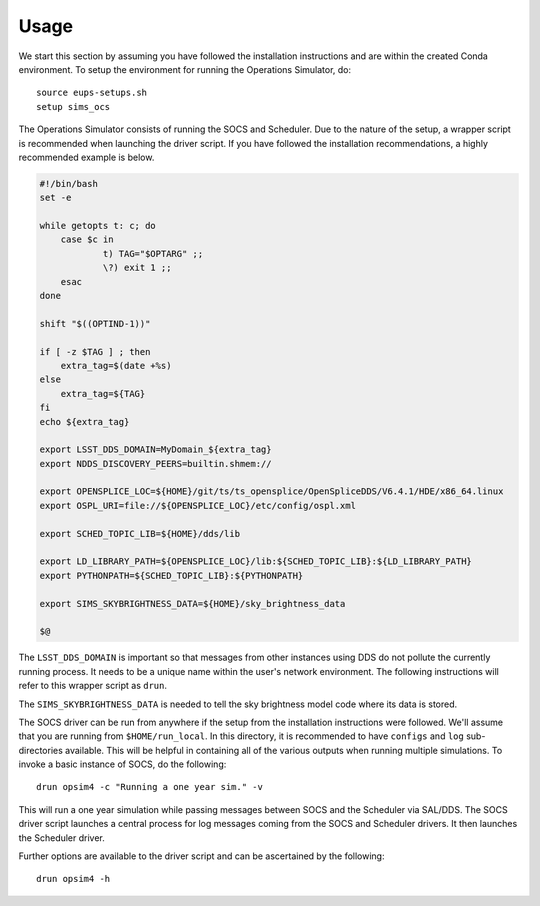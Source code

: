 ========
Usage
========

We start this section by assuming you have followed the installation instructions and are within the created Conda environment. To setup the environment for running the Operations Simulator, do::

	source eups-setups.sh
	setup sims_ocs

The Operations Simulator consists of running the SOCS and Scheduler. Due to the nature of the setup, a wrapper script is recommended when launching the driver script. If you have followed the installation recommendations, a highly recommended example is below.

.. code:: bash

	#!/bin/bash
	set -e

	while getopts t: c; do
	    case $c in
	            t) TAG="$OPTARG" ;;
	            \?) exit 1 ;;
	    esac
	done

	shift "$((OPTIND-1))"

	if [ -z $TAG ] ; then 
	    extra_tag=$(date +%s)
	else
	    extra_tag=${TAG}
	fi
	echo ${extra_tag}

	export LSST_DDS_DOMAIN=MyDomain_${extra_tag}
	export NDDS_DISCOVERY_PEERS=builtin.shmem://

	export OPENSPLICE_LOC=${HOME}/git/ts/ts_opensplice/OpenSpliceDDS/V6.4.1/HDE/x86_64.linux
	export OSPL_URI=file://${OPENSPLICE_LOC}/etc/config/ospl.xml

	export SCHED_TOPIC_LIB=${HOME}/dds/lib

	export LD_LIBRARY_PATH=${OPENSPLICE_LOC}/lib:${SCHED_TOPIC_LIB}:${LD_LIBRARY_PATH}
	export PYTHONPATH=${SCHED_TOPIC_LIB}:${PYTHONPATH}

	export SIMS_SKYBRIGHTNESS_DATA=${HOME}/sky_brightness_data

	$@

The ``LSST_DDS_DOMAIN`` is important so that messages from other instances using DDS do not pollute the currently running process. It needs to be a unique name within the user's network environment. The following instructions will refer to this wrapper script as ``drun``. 

The ``SIMS_SKYBRIGHTNESS_DATA`` is needed to tell the sky brightness model code where its data is stored. 

.. _running-opsim4:

The SOCS driver can be run from anywhere if the setup from the installation instructions were followed. We'll assume that you are running from ``$HOME/run_local``. In this directory, it is recommended to have ``configs`` and ``log`` sub-directories available. This will be helpful in containing all of the various outputs when running multiple simulations. To invoke a basic instance of SOCS, do the following::

	drun opsim4 -c "Running a one year sim." -v

This will run a one year simulation while passing messages between SOCS and the Scheduler via SAL/DDS. The SOCS driver script launches a central process for log messages coming from the SOCS and Scheduler drivers. It then launches the Scheduler driver.

Further options are available to the driver script and can be ascertained by the following::

	drun opsim4 -h
 